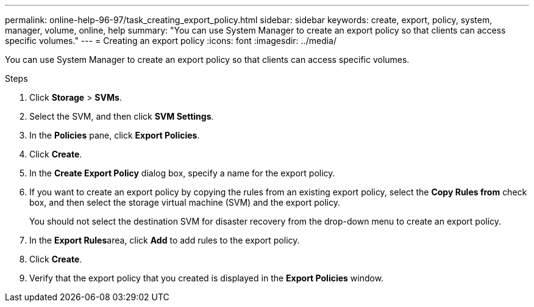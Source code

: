 ---
permalink: online-help-96-97/task_creating_export_policy.html
sidebar: sidebar
keywords: create, export, policy, system, manager, volume, online, help
summary: "You can use System Manager to create an export policy so that clients can access specific volumes."
---
= Creating an export policy
:icons: font
:imagesdir: ../media/

[.lead]
You can use System Manager to create an export policy so that clients can access specific volumes.

.Steps

. Click *Storage* > *SVMs*.
. Select the SVM, and then click *SVM Settings*.
. In the *Policies* pane, click *Export Policies*.
. Click *Create*.
. In the *Create Export Policy* dialog box, specify a name for the export policy.
. If you want to create an export policy by copying the rules from an existing export policy, select the *Copy Rules from* check box, and then select the storage virtual machine (SVM) and the export policy.
+
You should not select the destination SVM for disaster recovery from the drop-down menu to create an export policy.

. In the **Export Rules**area, click *Add* to add rules to the export policy.
. Click *Create*.
. Verify that the export policy that you created is displayed in the *Export Policies* window.
